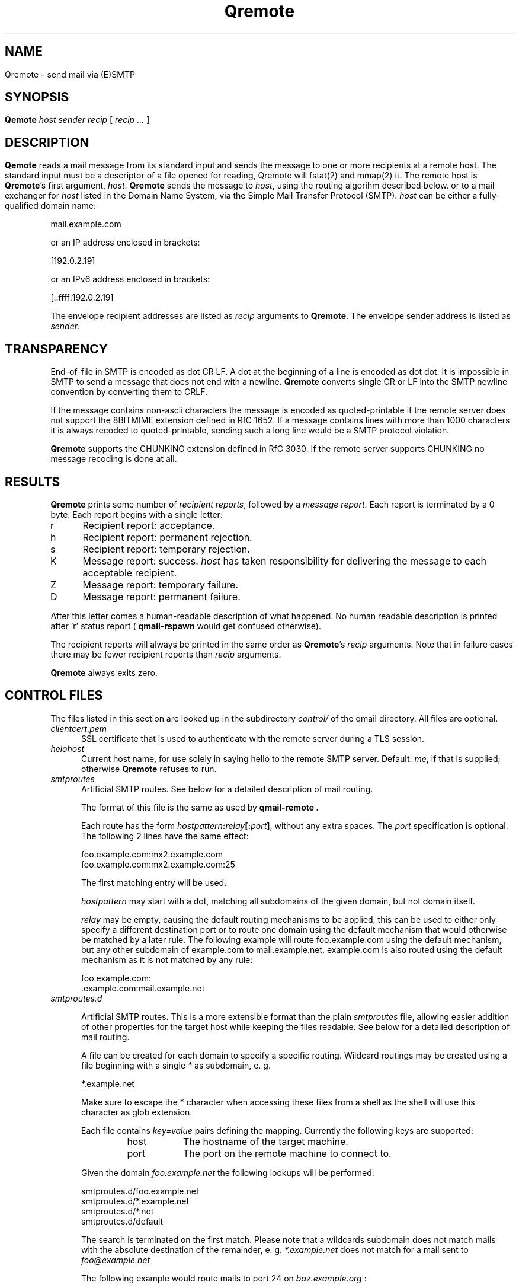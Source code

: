 .\"TOPICS "Topics:"
.TH Qremote 8 "November 2013" "Qremote Version @QSMTP_VERSION_MAJOR@.@QSMTP_VERSION_MINOR@@QSMTP_VERSION_EXTRAVERSION@" "Qremote"
.SH NAME
Qremote \- send mail via (E)SMTP
.SH SYNOPSIS
.B Qemote
.I host
.I sender
.I recip
[
.I recip ...
]
.SH DESCRIPTION
.B Qemote
reads a mail message from its standard input and sends 
the message to one or more recipients at a remote host.
The standard input must be a descriptor of a file opened 
for reading, Qremote will fstat(2) and mmap(2) it.

The remote host is
.BR Qremote 's
first argument,
.IR host .
.B Qremote
sends the message to
.IR host ,
using the routing algorihm described below.

or to a mail exchanger for
.I host
listed in the Domain Name System,
via the Simple Mail Transfer Protocol (SMTP).
.I host
can be either a fully-qualified domain name:

.EX
     mail.example.com
.EE

or an IP address enclosed in brackets:

.EX
     [192.0.2.19]
.EE

or an IPv6 address enclosed in brackets:

.EX
     [::ffff:192.0.2.19]
.EE

The envelope recipient addresses are listed as
.I recip
arguments to
.BR Qremote .
The envelope sender address is listed as
.I sender\fP.

.SH TRANSPARENCY
End-of-file in SMTP is encoded as dot CR LF.
A dot at the beginning of a line is encoded as dot dot.
It is impossible in SMTP to send a message that does not end with a newline.
.B Qremote
converts single CR or LF into the SMTP newline convention by converting them
to CRLF.

If the message contains non-ascii characters the message is encoded
as quoted-printable if the remote server does not support the 8BITMIME
extension defined in RfC 1652. If a message contains lines with more than
1000 characters it is always recoded to quoted-printable, sending such a
long line would be a SMTP protocol violation.

.B Qremote
supports the CHUNKING extension defined in RfC 3030. If the remote server
supports CHUNKING no message recoding is done at all.
.SH "RESULTS"
.B Qremote
prints some number of 
.I recipient reports\fP,
followed by a
.I message report\fR.
Each report is terminated by a 0 byte.
Each report begins with a single letter:
.TP 5
r
Recipient report: acceptance.
.TP 5
h
Recipient report: permanent rejection.
.TP 5
s
Recipient report: temporary rejection.
.TP 5
K
Message report: success.
.I host
has taken responsibility for delivering the message to each
acceptable recipient.
.TP 5
Z
Message report: temporary failure.
.TP 5
D
Message report: permanent failure.
.PP
After this letter comes a human-readable description of
what happened. No human readable description is printed
after 'r' status report (
.B qmail-rspawn
would get confused otherwise).

The recipient reports will always be printed in the same order as
.BR Qremote 's
.I recip
arguments.
Note that in failure cases there may be fewer
recipient reports
than
.I recip
arguments.

.B Qremote
always exits zero.
.SH "CONTROL FILES"
The files listed in this section are looked up in the subdirectory
.I control/
of the qmail directory. All files are optional.

.TP 5
.I clientcert.pem
SSL certificate that is used to authenticate with the remote server
during a TLS session.
.TP 5
.I helohost
Current host name,
for use solely in saying hello to the remote SMTP server.
Default:
.IR me ,
if that is supplied;
otherwise
.B Qremote
refuses to run.
.TP 5
.I smtproutes
Artificial SMTP routes. See below for a detailed description of mail routing.

The format of this file is the same as used by
.B qmail-remote .

Each route has the form
.IR hostpattern\fB:\fIrelay\fB[:\fIport\fB]\fI ,
without any extra spaces. The
.I port
specification is optional. The following 2 lines have the same effect:

.EX
   foo.example.com:mx2.example.com
   foo.example.com:mx2.example.com:25
.EE

The first matching entry will be used.

.I hostpattern
may start with a dot, matching all subdomains of the given domain,
but not domain itself.

.I relay
may be empty, causing the default routing mechanisms to be applied,
this can be used to either only specify a different destination port
or to route one domain using the default mechanism that would otherwise
be matched by a later rule. The following example will route
foo.example.com using the default mechanism, but any other subdomain of
example.com to mail.example.net. example.com is also routed using the
default mechanism as it is not matched by any rule:

.EX
   foo.example.com:
   .example.com:mail.example.net
.EE

.TP 5
.I smtproutes.d

.RS
Artificial SMTP routes. This is a more extensible format than the plain
.I smtproutes
file, allowing easier addition of other properties for the target host
while keeping the files readable. See below for a detailed description of
mail routing.

A file can be created for each domain to specify a
specific routing. Wildcard routings may be created using
a file beginning with a single
.I *
as subdomain, e. g.

.EX
  *.example.net
.EE

Make sure to escape the * character when accessing these files from a
shell as the shell will use this character as glob extension.

Each file contains
.I key=value
pairs defining the mapping. Currently the following keys are supported:

.RS
.IP host 0.8i
The hostname of the target machine.
.IP port
The port on the remote machine to connect to.
.RE

Given the domain
.I foo.example.net
the following lookups will be performed:

.EX
 smtproutes.d/foo.example.net
 smtproutes.d/*.example.net
 smtproutes.d/*.net
 smtproutes.d/default
.EE

The search is terminated on the first match.
Please note that a wildcards subdomain does not match mails
with the absolute destination of the remainder, e. g.
.I *.example.net
does not match for a mail sent to
.I foo@example.net
.

The following example would route mails to port 24 on
.I baz.example.org
:

.EX
   host=baz.example.org
   port=24
.EE
.RE

.TP 5
.I timeoutconnect
Number of seconds
.B Qremote
will wait for the remote SMTP server to accept a connection.
Default: 60.
The kernel normally imposes a 75-second upper limit.
.TP 5
.I timeoutremote
Number of seconds
.B Qremote
will wait for each response from the remote SMTP server.
Default: 1200.

.TP 5
.I tlsclientciphers
A set of OpenSSL client cipher strings. Multiple ciphers
contained in a string should be separated by a colon.

.TP 5
.I tlshosts/<FQDN>.pem
.B Qremote
requires authentication from servers for which this certificate exists
.RB ( <FQDN>
is the fully-qualified domain name of the server). One of the
.I DNSname
or the
.I CommonName
attributes have to match.

.B WARNING:
this option may cause mail to be delayed, bounced, doublebounced, or lost.

.SH "MAIL ROUTING"

.RS
By default
.B Qremote
will look up the host given as it's first argument in the DNS system, looking
for MX entries. If none such entry is found it will look for AAAA or A records
for this hostname and use them. If neither is found, a temporary error will
be announced, causing the mail to remain in the queue or eventually being
bounced if it has stayed there for too long.

The routing may be influenced using the
.I smtproutes
control file or the files in the
.I smtproutes.d
directory. See above for a description of the syntax rules that apply to these
files.

.RS
.nr step 1 1
The routing algorihm is as follows:
.IP \n[step] 4
search for a matching entry in
.I smtproutes.d
.IP \n+[step]
search for a matching entry in
.I smtproutes
.IP \n+[step]
search for MX entries for the target host
.IP \n+[step]
search for AAAA and A entries for the target host
.RE

If a match in the first 2 steps is found the
.I relay
specified
.B Qremote
will connect to
.IR relay ,
as if
.I host
had
.I relay
as its only MX.
(It will also avoid doing any CNAME lookups on
.IR recip .)

If
.I relay
is empty this tells
.B Qremote
to look up DNS records as usual, but apply any other properties
specified in the control files (e.g. different target port).

The
.B qmail
system does not protect you if you create an artificial
mail loop between machines.
However,
you are always safe using
.I smtproutes
if you do not accept mail from the network.
.RE

.SH "SEE ALSO"
fstat(2),
mmap(2),
addresses(5),
envelopes(5),
qmail-control(5),
qmail-send(8),
Qsmtpd(8),
qmail-tcpok(8),
qmail-tcpto(8)
.SH AUTHOR
Rolf Eike Beer
.SH WEBSITE
http://opensource.sf-tec.de/Qsmtp/
